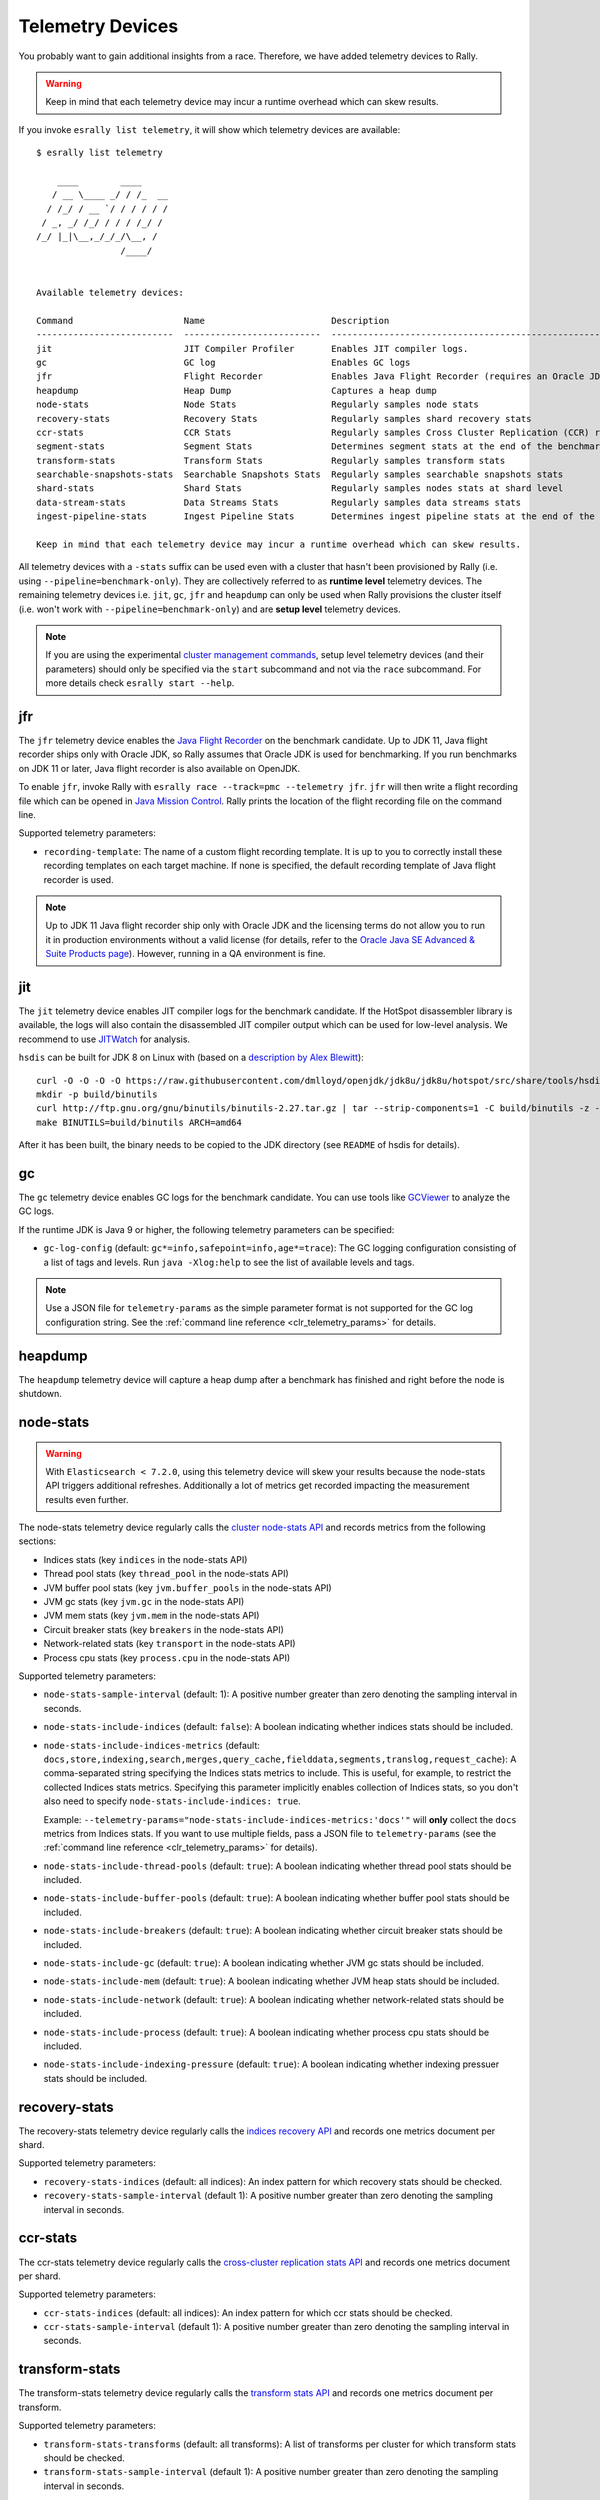 Telemetry Devices
=================

You probably want to gain additional insights from a race. Therefore, we have added telemetry devices to Rally.

.. warning::

   Keep in mind that each telemetry device may incur a runtime overhead which can skew results.

If you invoke ``esrally list telemetry``, it will show which telemetry devices are available::

   $ esrally list telemetry

       ____        ____
      / __ \____ _/ / /_  __
     / /_/ / __ `/ / / / / /
    / _, _/ /_/ / / / /_/ /
   /_/ |_|\__,_/_/_/\__, /
                   /____/


   Available telemetry devices:

   Command                     Name                        Description
   --------------------------  --------------------------  --------------------------------------------------------------------
   jit                         JIT Compiler Profiler       Enables JIT compiler logs.
   gc                          GC log                      Enables GC logs
   jfr                         Flight Recorder             Enables Java Flight Recorder (requires an Oracle JDK or OpenJDK 11+)
   heapdump                    Heap Dump                   Captures a heap dump
   node-stats                  Node Stats                  Regularly samples node stats
   recovery-stats              Recovery Stats              Regularly samples shard recovery stats
   ccr-stats                   CCR Stats                   Regularly samples Cross Cluster Replication (CCR) related stats
   segment-stats               Segment Stats               Determines segment stats at the end of the benchmark
   transform-stats             Transform Stats             Regularly samples transform stats
   searchable-snapshots-stats  Searchable Snapshots Stats  Regularly samples searchable snapshots stats
   shard-stats                 Shard Stats                 Regularly samples nodes stats at shard level
   data-stream-stats           Data Streams Stats          Regularly samples data streams stats
   ingest-pipeline-stats       Ingest Pipeline Stats       Determines ingest pipeline stats at the end of the benchmark

   Keep in mind that each telemetry device may incur a runtime overhead which can skew results.

All telemetry devices with a ``-stats`` suffix can be used even with a cluster that hasn't been provisioned by Rally (i.e. using ``--pipeline=benchmark-only``). They are collectively referred to as **runtime level** telemetry devices.
The remaining telemetry devices i.e. ``jit``, ``gc``, ``jfr`` and ``heapdump`` can only be used when Rally provisions the cluster itself (i.e. won't work with ``--pipeline=benchmark-only``) and are **setup level** telemetry devices.

.. note::

    If you are using the experimental `cluster management commands <cluster_management>`_, setup level telemetry devices (and their parameters) should only be specified via the ``start`` subcommand and not via the ``race`` subcommand. For more details check ``esrally start --help``.

jfr
---

The ``jfr`` telemetry device enables the `Java Flight Recorder <http://docs.oracle.com/javacomponents/jmc-5-5/jfr-runtime-guide/index.html>`_ on the benchmark candidate. Up to JDK 11, Java flight recorder ships only with Oracle JDK, so Rally assumes that Oracle JDK is used for benchmarking. If you run benchmarks on JDK 11 or later, Java flight recorder is also available on OpenJDK.

To enable ``jfr``, invoke Rally with ``esrally race --track=pmc --telemetry jfr``. ``jfr`` will then write a flight recording file which can be opened in `Java Mission Control <https://jdk.java.net/jmc/>`_. Rally prints the location of the flight recording file on the command line.

.. image:: jfr-es.png
   :alt: Sample Java Flight Recording

Supported telemetry parameters:

* ``recording-template``: The name of a custom flight recording template. It is up to you to correctly install these recording templates on each target machine. If none is specified, the default recording template of Java flight recorder is used.

.. note::

   Up to JDK 11 Java flight recorder ship only with Oracle JDK and the licensing terms do not allow you to run it in production environments without a valid license (for details, refer to the `Oracle Java SE Advanced & Suite Products page <http://www.oracle.com/technetwork/java/javaseproducts/overview/index.html>`_). However, running in a QA environment is fine.

jit
---

The ``jit`` telemetry device enables JIT compiler logs for the benchmark candidate. If the HotSpot disassembler library is available, the logs will also contain the disassembled JIT compiler output which can be used for low-level analysis. We recommend to use `JITWatch <https://github.com/AdoptOpenJDK/jitwatch>`_ for analysis.

``hsdis`` can be built for JDK 8 on Linux with (based on a `description by Alex Blewitt <http://alblue.bandlem.com/2016/09/javaone-hotspot.html>`_)::

   curl -O -O -O -O https://raw.githubusercontent.com/dmlloyd/openjdk/jdk8u/jdk8u/hotspot/src/share/tools/hsdis/{hsdis.c,hsdis.h,Makefile,README}
   mkdir -p build/binutils
   curl http://ftp.gnu.org/gnu/binutils/binutils-2.27.tar.gz | tar --strip-components=1 -C build/binutils -z -x -f -
   make BINUTILS=build/binutils ARCH=amd64

After it has been built, the binary needs to be copied to the JDK directory (see ``README`` of hsdis for details).

gc
--

The ``gc`` telemetry device enables GC logs for the benchmark candidate. You can use tools like `GCViewer <https://github.com/chewiebug/GCViewer>`_ to analyze the GC logs.

If the runtime JDK is Java 9 or higher, the following telemetry parameters can be specified:

* ``gc-log-config`` (default: ``gc*=info,safepoint=info,age*=trace``): The GC logging configuration consisting of a list of tags and levels. Run ``java -Xlog:help`` to see the list of available levels and tags.


.. note::

    Use a JSON file for ``telemetry-params`` as the simple parameter format is not supported for the GC log configuration string. See the :ref:`command line reference <clr_telemetry_params>` for details.

heapdump
--------

The ``heapdump`` telemetry device will capture a heap dump after a benchmark has finished and right before the node is shutdown.

node-stats
----------

.. warning::

    With ``Elasticsearch < 7.2.0``, using this telemetry device will skew your results because the node-stats API triggers additional refreshes.
    Additionally a lot of metrics get recorded impacting the measurement results even further.

The node-stats telemetry device regularly calls the `cluster node-stats API <https://www.elastic.co/guide/en/elasticsearch/reference/current/cluster-nodes-stats.html>`_ and records metrics from the following sections:

* Indices stats (key ``indices`` in the node-stats API)
* Thread pool stats (key ``thread_pool`` in the node-stats API)
* JVM buffer pool stats (key ``jvm.buffer_pools`` in the node-stats API)
* JVM gc stats (key ``jvm.gc`` in the node-stats API)
* JVM mem stats (key ``jvm.mem`` in the node-stats API)
* Circuit breaker stats (key ``breakers`` in the node-stats API)
* Network-related stats (key ``transport`` in the node-stats API)
* Process cpu stats (key ``process.cpu`` in the node-stats API)

Supported telemetry parameters:

* ``node-stats-sample-interval`` (default: 1): A positive number greater than zero denoting the sampling interval in seconds.
* ``node-stats-include-indices`` (default: ``false``): A boolean indicating whether indices stats should be included.
* ``node-stats-include-indices-metrics`` (default: ``docs,store,indexing,search,merges,query_cache,fielddata,segments,translog,request_cache``): A comma-separated string specifying the Indices stats metrics to include. This is useful, for example, to restrict the collected Indices stats metrics. Specifying this parameter implicitly enables collection of Indices stats, so you don't also need to specify ``node-stats-include-indices: true``.

  Example: ``--telemetry-params="node-stats-include-indices-metrics:'docs'"`` will **only** collect the ``docs`` metrics from Indices stats. If you want to use multiple fields, pass a JSON file to ``telemetry-params`` (see the :ref:`command line reference <clr_telemetry_params>` for details).
* ``node-stats-include-thread-pools`` (default: ``true``): A boolean indicating whether thread pool stats should be included.
* ``node-stats-include-buffer-pools`` (default: ``true``): A boolean indicating whether buffer pool stats should be included.
* ``node-stats-include-breakers`` (default: ``true``): A boolean indicating whether circuit breaker stats should be included.
* ``node-stats-include-gc`` (default: ``true``): A boolean indicating whether JVM gc stats should be included.
* ``node-stats-include-mem`` (default: ``true``): A boolean indicating whether JVM heap stats should be included.
* ``node-stats-include-network`` (default: ``true``): A boolean indicating whether network-related stats should be included.
* ``node-stats-include-process`` (default: ``true``): A boolean indicating whether process cpu stats should be included.
* ``node-stats-include-indexing-pressure`` (default: ``true``): A boolean indicating whether indexing pressuer stats should be included.

recovery-stats
--------------

The recovery-stats telemetry device regularly calls the `indices recovery API <https://www.elastic.co/guide/en/elasticsearch/reference/current/indices-recovery.html>`_ and records one metrics document per shard.

Supported telemetry parameters:

* ``recovery-stats-indices`` (default: all indices): An index pattern for which recovery stats should be checked.
* ``recovery-stats-sample-interval`` (default 1): A positive number greater than zero denoting the sampling interval in seconds.

ccr-stats
---------

The ccr-stats telemetry device regularly calls the `cross-cluster replication stats API <https://www.elastic.co/guide/en/elasticsearch/reference/current/ccr-get-stats.html>`_ and records one metrics document per shard.

Supported telemetry parameters:

* ``ccr-stats-indices`` (default: all indices): An index pattern for which ccr stats should be checked.
* ``ccr-stats-sample-interval`` (default 1): A positive number greater than zero denoting the sampling interval in seconds.

transform-stats
---------------

The transform-stats telemetry device regularly calls the `transform stats API <https://www.elastic.co/guide/en/elasticsearch/reference/current/get-transform-stats.html>`_ and records one metrics document per transform.

Supported telemetry parameters:

* ``transform-stats-transforms`` (default: all transforms): A list of transforms per cluster for which transform stats should be checked.
* ``transform-stats-sample-interval`` (default 1): A positive number greater than zero denoting the sampling interval in seconds.

searchable-snapshots-stats
--------------------------

The searchable-snapshots-stats telemetry device regularly calls the low level `searchable snapshots stats API <https://www.elastic.co/guide/en/elasticsearch/reference/current/searchable-snapshots-api-stats.html>`_ and records one metrics document per file extension.

As the API is currently undocumented, there are no guarantees about future compatibility or completeness of metrics captured.

Supported telemetry parameters:

* ``searchable-snapshots-stats-indices`` (default: None): A string with the index/index pattern, or list of indices/index patterns that searchable snapshots stats should additionally be collected from. If unset, only cluster level stats will be collected.
* ``searchable-snapshots-stats-sample-interval`` (default 1): A positive number greater than zero denoting the sampling interval in seconds.

shard-stats
--------------

The shard-stats telemetry device regularly calls the `cluster nodes-stats API with level=shard parameter <https://www.elastic.co/guide/en/elasticsearch/reference/current/cluster-nodes-stats.html>`_ and records one metrics document per shard.

Example of a recorded document::

   {
     "name": "shard-stats",
     "shard-id": "0",
     "index": "geonames",
     "primary": true,
     "docs": 1000,
     "store": 212027,
     "segments-count": 8,
     "node": "rally0"
   }

Supported telemetry parameters:

* ``shard-stats-sample-interval`` (default 60): A positive number greater than zero denoting the sampling interval in seconds.

data-stream-stats
-----------------

The data-stream-stats telemetry device regularly calls the `data stream stats API <https://www.elastic.co/guide/en/elasticsearch/reference/master/data-stream-stats-api.html>`_ and records one metrics document for cluster level stats (``_all``), and one metrics document per data stream.

Example of recorded documents given two data streams in the cluster::

   {
     "data_stream": "_all",
     "name": "data-stream-stats",
     "shards": {
       "total": 4,
       "successful_shards": 2,
       "failed_shards": 0
     },
     "data_stream_count": 2,
     "backing_indices": 2,
     "total_store_size_bytes": 878336
   },
   {
     "name": "data-stream-stats",
     "data_stream": "my-data-stream-1",
     "backing_indices": 1,
     "store_size_bytes": 439137,
     "maximum_timestamp": 1579936446448
   },
   {
     "name": "data-stream-stats",
     "data_stream": "my-data-stream-2",
     "backing_indices": 1,
     "store_size_bytes": 439199,
     "maximum_timestamp": 1579936446448
   }

Supported telemetry parameters:

* ``data-stream-stats-sample-interval`` (default 10): A positive number greater than zero denoting the sampling interval in seconds.

ingest-pipeline-stats
---------------------

The ingest-pipeline-stats telemetry device makes a call at the beginning and end of the benchmark to the `node stats API (_nodes/stats/ingest) <https://www.elastic.co/guide/en/elasticsearch/reference/current/cluster-nodes-stats.html>`_ and records the deltas in the form of:

  * Three results documents for each cluster: ``ingest_pipeline_cluster_count``, ``ingest_pipeline_cluster_time``, ``ingest_pipeline_cluster_failed``
  * One metrics document for each node's respective stats: ``ingest_pipeline_node_count``, ``ingest_pipeline_node_time``, ``ingest_pipeline_node_failed``
  * One metrics document for each pipeline's respective stats: ``ingest_pipeline_pipeline_count``, ``ingest_pipeline_pipeline_time``, ``ingest_pipeline_pipeline_failed``
  * One metrics document for each pipeline processor's respective stats: ``ingest_pipeline_processor_count``, ``ingest_pipeline_processor_time``, ``ingest_pipeline_processor_failed``

Example of recorded documents given a single cluster, single node, single pipeline, single processor::

   {
       "name": "ingest_pipeline_cluster_count",
       "value": 1001,
       "meta": {
         "cluster_name": "docker-cluster"
     }
   },
   {
       "name": "ingest_pipeline_node_count",
       "value": 1001,
       "meta": {
         "cluster_name": "docker-cluster",
         "node_name": "node-001"
     }
   },
   {
       "name": "ingest_pipeline_pipeline_count",
       "value": 1001,
       "meta": {
         "cluster_name": "docker-cluster",
         "node_name": "node-001",
         "ingest_pipeline": "test-pipeline-1"
     }
   },
   {
       "name": "ingest_pipeline_processor_count",
       "value": 1001,
       "meta": {
         "cluster_name": "docker-cluster",
         "node_name": "node-001",
         "ingest_pipeline": "test-pipeline-1",
         "processor_name": "uppercase_1",
         "type": "uppercase"
     }
   }
